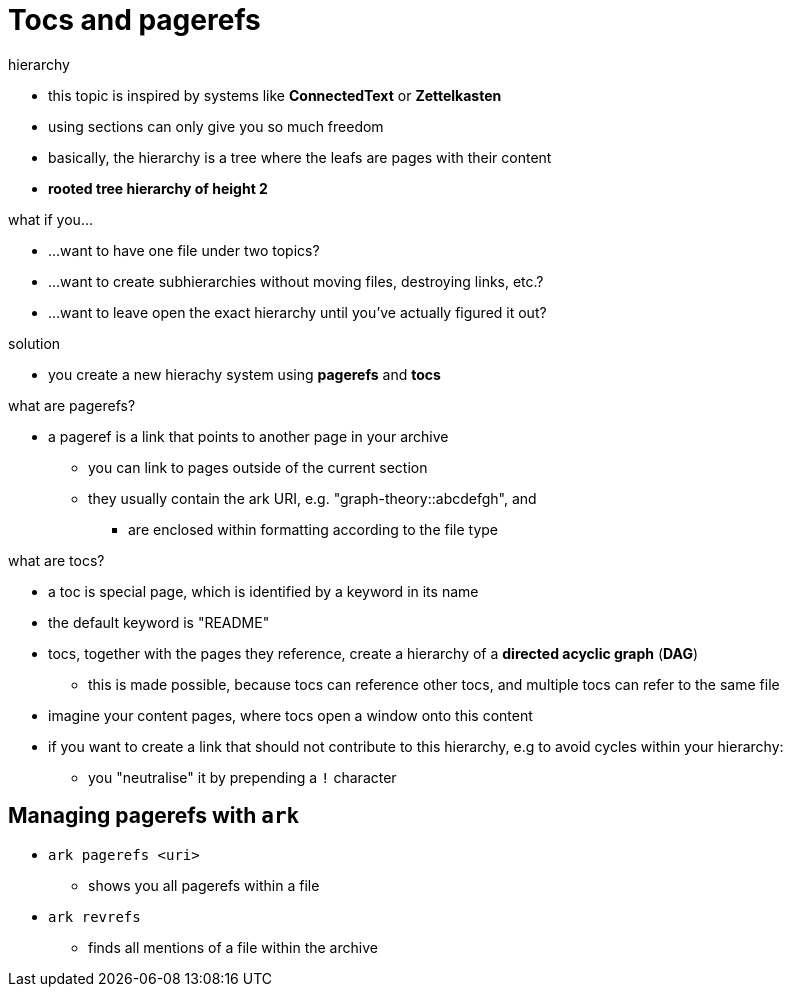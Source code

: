 = Tocs and pagerefs

.hierarchy
* this topic is inspired by systems like *ConnectedText* or *Zettelkasten*
* using sections can only give you so much freedom
* basically, the hierarchy is a tree where the leafs are pages with their content
* *rooted tree hierarchy of height 2*

.what if you...
* …want to have one file under two topics?
* …want to create subhierarchies without moving files, destroying links, etc.?
* …want to leave open the exact hierarchy until you've actually figured it out?

.solution
* you create a new hierachy system using *pagerefs* and *tocs*

.what are pagerefs?
* a pageref is a link that points to another page in your archive
** you can link to pages outside of the current section
** they usually contain the ark URI, e.g. "graph-theory::abcdefgh", and
*** are enclosed within formatting according to the file type

.what are tocs?
* a toc is special page, which is identified by a keyword in its name
* the default keyword is "README"
* tocs, together with the pages they reference, create a hierarchy of a *directed acyclic graph* (*DAG*)
** this is made possible, because tocs can reference other tocs, and multiple tocs can refer to the same file
* imagine your content pages, where tocs open a window onto this content
* if you want to create a link that should not contribute to this hierarchy, e.g to avoid cycles within your hierarchy:
** you "neutralise" it by prepending a `!` character

== Managing pagerefs with `ark`

* `ark pagerefs <uri>`
** shows you all pagerefs within a file

* `ark revrefs`
** finds all mentions of a file within the archive
